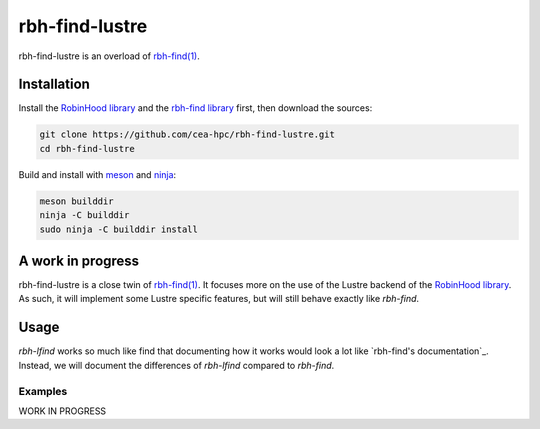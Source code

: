 .. This file is part of rbh-find-lustre
   Copyright (C) 2022 Commissariat a l'energie atomique et aux energies
                      alternatives

   SPDX-License-Identifer: LGPL-3.0-or-later

########
rbh-find-lustre
########

rbh-find-lustre is an overload of `rbh-find(1)`__.

.. __: rbh-find_
.. _rbh-find: https://github.com/cea-hpc/rbh-find.git

Installation
============

Install the `RobinHood library`_ and the `rbh-find library`_ first, then
download the sources:

.. code:: bash

    git clone https://github.com/cea-hpc/rbh-find-lustre.git
    cd rbh-find-lustre

Build and install with meson_ and ninja_:

.. code:: bash

    meson builddir
    ninja -C builddir
    sudo ninja -C builddir install

.. _meson: https://mesonbuild.com
.. _ninja: https://ninja-build.org
.. _RobinHood library: https://github.com/cea-hpc/librobinhood
.. _rbh-find library: https://github.com/cea-hpc/rbh-find

A work in progress
==================

rbh-find-lustre is a close twin of `rbh-find(1)`__. It focuses more on the use
of the Lustre backend of the `RobinHood library`_. As such, it will implement
some Lustre specific features, but will still behave exactly like `rbh-find`.

.. __: _rbh-find

Usage
=====

`rbh-lfind` works so much like find that documenting how it works would look
a lot like `rbh-find's documentation`_. Instead, we will document the
differences of `rbh-lfind` compared to `rbh-find`.

.. _: https://github.com/cea-hpc/rbh-find/README.rst

Examples
--------

WORK IN PROGRESS
